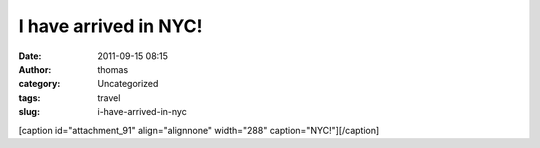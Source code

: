 I have arrived in NYC!
######################
:date: 2011-09-15 08:15
:author: thomas
:category: Uncategorized
:tags: travel
:slug: i-have-arrived-in-nyc

[caption id="attachment\_91" align="alignnone" width="288"
caption="NYC!"]\ |NYC Day 1|\ [/caption]

.. |NYC Day 1| image:: http://blog.thomasvandoren.com/wp-content/uploads/2011/09/2011-09-15_10-13-25_3-e1316099439945-577x1024.jpg
   :target: http://blog.thomasvandoren.com/wp-content/uploads/2011/09/2011-09-15_10-13-25_3-e1316099439945.jpg
